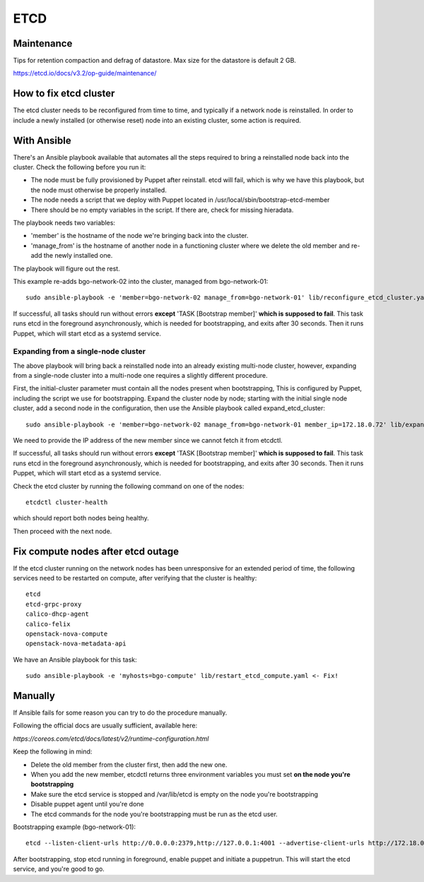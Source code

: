 ====
ETCD
====

Maintenance
===========

Tips for retention compaction and defrag of datastore. Max size for the datastore
is default 2 GB. 

https://etcd.io/docs/v3.2/op-guide/maintenance/

How to fix etcd cluster
=======================

The etcd cluster needs to be reconfigured from time to time, and typically if a
network node is reinstalled. In order to include a newly installed (or
otherwise reset) node into an existing cluster, some action is required.

With Ansible
============

There's an Ansible playbook available that automates all the steps required to
bring a reinstalled node back into the cluster. Check the following before you
run it:

* The node must be fully provisioned by Puppet after reinstall. etcd will fail,
  which is why we have this playbook, but the node must otherwise be properly
  installed.
* The node needs a script that we deploy with Puppet located in
  /usr/local/sbin/bootstrap-etcd-member
* There should be no empty variables in the script. If there are, check for
  missing hieradata.

The playbook needs two variables:

* 'member' is the hostname of the node we're bringing back into the cluster.
* 'manage_from' is the hostname of another node in a functioning cluster where
  we delete the old member and re-add the newly installed one.

The playbook will figure out the rest.

This example re-adds bgo-network-02 into the cluster, managed from bgo-network-01::

  sudo ansible-playbook -e 'member=bgo-network-02 manage_from=bgo-network-01' lib/reconfigure_etcd_cluster.yaml

If successful, all tasks should run without errors **except** 'TASK [Bootstrap
member]' **which is supposed to fail**. This task runs etcd in the foreground
asynchronously, which is needed for bootstrapping, and exits after 30 seconds.
Then it runs Puppet, which will start etcd as a systemd service.

Expanding from a single-node cluster
------------------------------------

The above playbook will bring back a reinstalled node into an already existing
multi-node cluster, however, expanding from a single-node cluster into a
multi-node one requires a slightly different procedure.

First, the initial-cluster parameter must contain all the nodes present when
bootstrapping, This is configured by Puppet, including the script we use for
bootstrapping. Expand the cluster node by node; starting with the initial
single node cluster, add a second node in the configuration, then use the
Ansible playbook called expand_etcd_cluster::

  sudo ansible-playbook -e 'member=bgo-network-02 manage_from=bgo-network-01 member_ip=172.18.0.72' lib/expand_etcd_cluster.yaml

We need to provide the IP address of the new member since we cannot fetch it
from etcdctl. 

If successful, all tasks should run without errors **except** 'TASK [Bootstrap
member]' **which is supposed to fail**. This task runs etcd in the foreground
asynchronously, which is needed for bootstrapping, and exits after 30 seconds.
Then it runs Puppet, which will start etcd as a systemd service.

Check the etcd cluster by running the following command on one of the nodes::

  etcdctl cluster-health

which should report both nodes being healthy.

Then proceed with the next node.

Fix compute nodes after etcd outage
===================================

If the etcd cluster running on the network nodes has been unresponsive for an
extended period of time, the following services need to be restarted on
compute, after verifying that the cluster is healthy::

  etcd
  etcd-grpc-proxy
  calico-dhcp-agent
  calico-felix
  openstack-nova-compute
  openstack-nova-metadata-api  

We have an Ansible playbook for this task::

  sudo ansible-playbook -e 'myhosts=bgo-compute' lib/restart_etcd_compute.yaml <- Fix!

Manually
========

If Ansible fails for some reason you can try to do the procedure manually.

Following the official docs are usually sufficient, available here:

`https://coreos.com/etcd/docs/latest/v2/runtime-configuration.html`

Keep the following in mind:

* Delete the old member from the cluster first, then add the new one.
* When you add the new member, etcdctl returns three environment variables you must set **on the node you're bootstrapping**
* Make sure the etcd service is stopped and /var/lib/etcd is empty on the node you're bootstrapping
* Disable puppet agent until you're done
* The etcd commands for the node you're bootstrapping must be run as the etcd user.

Bootstrapping example (bgo-network-01)::

  etcd --listen-client-urls http://0.0.0.0:2379,http://127.0.0.1:4001 --advertise-client-urls http://172.18.0.71:2379 --listen-peer-urls http://0.0.0.0:2380 --initial-advertise-peer-urls http://172.18.0.71:2380 --data-dir /var/lib/etcd/bgo-network-01.etcd

After bootstrapping, stop etcd running in foreground, enable puppet and
initiate a puppetrun. This will start the etcd service, and you're good to go.
